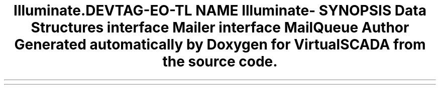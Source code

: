 .TH "Illuminate\Contracts\Mail" 3 "Tue Apr 14 2015" "Version 1.0" "VirtualSCADA" \" -*- nroff -*-
.ad l
.nh
.SH NAME
Illuminate\Contracts\Mail \- 
.SH SYNOPSIS
.br
.PP
.SS "Data Structures"

.in +1c
.ti -1c
.RI "interface \fBMailer\fP"
.br
.ti -1c
.RI "interface \fBMailQueue\fP"
.br
.in -1c
.SH "Author"
.PP 
Generated automatically by Doxygen for VirtualSCADA from the source code\&.
